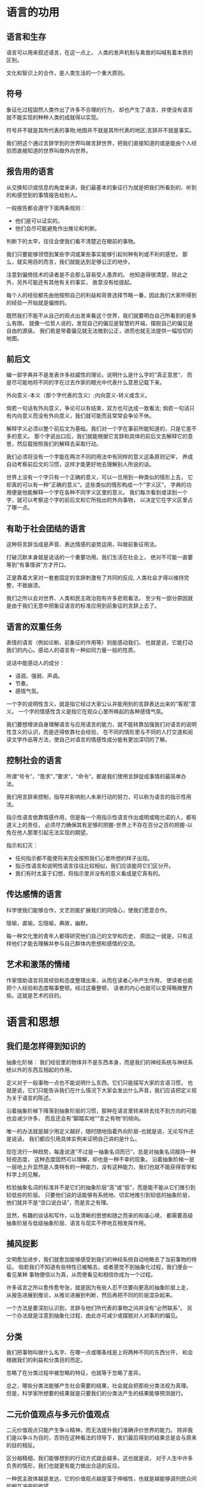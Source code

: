 * 语言的功用
** 语言和生存
语言可以用来叙述语言，在这一点上，
人类的发声机制与禽兽的叫喊有着本质的区别。

文化和智识上的合作，是人类生活的一个重大原则。

** 符号
象征化过程固然人类作出了许多不合理的行为，
却也产生了语言，并使没有语言就不能实现的种种人类的成就得以实现。

符号并不就是其所代表的事物;地图并不就是其所代表的地区;言辞并不就是事实。

我们把这个通过言辞学到的世界叫做言辞世界，把我们直接知道的或是能由个人经验而直接知道的世界叫做外向世界。

** 报告用的语言
从交换知识或信息的角度来讲，我们最基本的象征行为就是把我们所看到的、听到的和感觉到的事情报告给别人。

一般报告都会遵守下面两条规则：
+ 他们是可以证实的。
+ 他们会尽可能避免作出推论和判断。

判断下的太早，往往会使我们看不清楚近在眼前的事物。

我们只要能够领悟到某些字词或某些事实能够引起何种有利或不利的感觉，
那么，就实用目的而言，我们就能达到足够公正的地步。

注意到偏倚技术的读者是不会那么容易受人愚弄的。
他知道得很清楚，除此之外，另外可能还有其他有关的事实，
故意没有给提起。

每个人的经验都先由他按照自己的利益和背景选择节略一番，因此我们大家所得到的经验一开始就是偏倚的。

既然我们不能不从自己的观点出发来看这个世界，我们就要明白自己所看到的是多么有限。
就像一位哲人说的，发现自己的偏见是智慧的开端，摆脱自己的偏见是自由的源泉。
我们若是带着偏见就无法做到公正，进而也就无法提供一幅恰切的地图。

** 前后文
编一部字典并不是发表许多权威性的理论，说明什么是什么字的”真正意思“，
而是尽可能地将不同的字在过去作家的眼光中代表什么意思记载下来。

外向意义-本义（那个字代表的含义）;内向意义-转义或含义。

倘若一句话有外向意义，争论可以有结束，双方也可达成一致看法;
倘若一句话只有内向意义而没有外向意义，我们就可能而且常常会争论不休。

解释字义必须以整个前后文为基础。我们对一个字在事前所能知道的，只是它差不多的意义。
那个字说出口后，我们就能根据它言辞和具体的前后文去解释它的意思，然后载按照我们的解释去采取行动。

我们必须将没有一个字能在两次不同的用法中有同样的意义这条原则记牢，
养成自动考察前后文的习惯，这样才能更好地去理解别人所说的话。

世界上没有一个字只有一个正确的意义，可以一旦用到一种类似的情形上去，
它却真的可以有一种”正确的意义“。这些类似的情形构成一个”字义区“，
字典的功用便是他能解释一个字在各种不同字义区里的意义。
我们每次看到或读到一个字，就可以考察这个字的前后文和它所指出的外向事物，
以决定它在字义区里占了哪一点。

** 有助于社会团结的语言

这种将言辞当成是声音、表达情感的姿势运用，叫做前象征用法。

打破沉默本身就是说话的一个重要功用。我们生活在社会上，
绝对不可能一直要等到“有事情讲”方才开口。

正是靠着大家对一套套固定的言辞刺激有了共同的反应,
人类社会才得以维持完整，不致崩溃。

我们之所以会对世界、人类和民主政治抱有许多悲观看法，
至少有一部分原因就是由于我们无意中把象征语言的标准应用到前象征的言辞上去了。

** 语言的双重任务

表情的语言（例如论断、前象征的作用等）则能感动我们，
也就是说，它能打动我们的内心。感动人的语言有一种如同力量一般的性质。

说话中能感动人的成分：
+ 语调、强弱、声调。
+ 节奏。
+ 感情气氛。

一个字的说明性含义，就是指它经过大家公认并能用别的言辞表达出来的“客观”意义。
一个字的情感性含义是指它在观众心里所唤起的各种感情气氛。

我们要想增进自身理解语言与应用语言的能力，就不能转靠加强我们对语言的说明性含义的认识，而是还得依靠社会经验，
在不同的情形里与不同的人打交道和阅读文学作品等方法，使自己对语言的情感性成分能有更加深切的了解。

** 控制社会的语言

所谓“号令”，“恳求”，”要求“，“命令”，都是我们使用言辞促成事情的最简单办法。

我们用言辞来控制，指导并影响别人未来行动的努力，可以称为语言的指示性用法。

指示性语言依靠情感作用，但是每一个用指示性语言作出或明或暗允诺的人，都有道义上的责任，
必须尽力确保其有足够的把握-世界上不存在百分之百的把握-以免在他人那里引起无法实现的期望。

指示和幻灭：
+ 任何指示都不能使将来完全按照我们心里所想的样子出现。
+ 指示性语言和说明性语言往往比较相似，我们应该能将它们区分开。
+ 我们有时太富于幻想，将指示里并没有的意义看成是它真有的。

** 传达感情的语言

科学使我们能够合作，文艺则能扩展我们的同情心，使我们愿意合作。

隐喻，直喻，忘隐喻，典故，幽默。

每一种文化里的青年人都得研究他们自己的文学和历史，
原因之一就是，只有这样他们才能去理解并参与自己群体内思想和感情的交流。

** 艺术和激荡的情绪

作家借助语言将其经验和态度整理出来，从而在读者心中产生作用，
使读者也能把个人经验和态度略事整顿。经过这番整顿，
读者的内心也就可以变得略微整齐些。这就是艺术的目的。

* 语言和思想
** 我们是怎样得到知识的
抽象化阶梯：
我们经验里的物体并不是东西本身，而是我们的神经系统与神经系统以外的东西互相起的作用。

定义对于一般事物一点也不能说明什么东西。它们只能描写大家的言语习惯，
也就是说，它们只能告诉我们在什么情况下大家会发出什么声音，我们应该把定义视为关于语言的陈述。

沿着抽象阶梯下降落到抽象阶层的习惯，那种在语言里转来转去找不到方向的可能也会减少许多，
而且还会有“脚踏实地”“言之有物”的倾向。

唯一的办法就是越少用定义越好，随时随地指着外向阶层-也就是说，无论写作还是说话，
我们都应引用具体实例来证明自己讲的是什么。

现在流行一种趋势，每逢说道“不过是一抽象名词而已”，总是对抽象名词报持一种轻视态度，
这种态度固然可以理解，却也是一种不幸的现象。
沿着抽象阶梯一层一层地上升显然是人类特有的一种能力，没有这种能力，我们也就不能获得哲学和科学上的见解。

检验抽象名词的标准并不是它们的抽象阶层“高”或“低”，而是能不能从它们推引到较低些的阶层。
只要他们说的话能够有系统地、切实地推引到较低的抽象阶层，他们就并不是“空口说白话”，而是言之有理。

显然，有趣的谈话和写作，以及清晰的思想和随之而来的和谐心境，
都需要高级抽象阶层与低级抽象阶层、语言与现实不停地互相发挥作用。

** 捕风捉影
文明愈加进步，我们就愈加能够感受到我们的神经系统自动地略去了当前事物的特征。
倘若我们不知道有些特性已被略去，或者感觉不到抽象化过程，我们便会一看见某种
事物便信以为真，从而使看见和相信你成为一个过程。

许多谣言之所以愈传愈夸张，就是因为有些人忍不住要向更高的抽象阶层上走，
从报告进展到推论，从推论进展到判断，然后再把不同的阶层混杂起来。

一个方法是要深刻认识到，言辞与他们所代表的事物之间并没有“必然联系“。
另一个办法就是注意到抽象化过程，由此亦可减少或摆脱对人对事的的偏见。

** 分类
我们把事物叫做什么名字、在哪一点或哪条线是上将两种不同的东西分开，
和会根据我们的利益和分类目的而定。

忽略了在分类过程中被忽略的特征，也就等于忽略了差异。

总之，哪些分类法能够产生社会需要的结果，社会就会把那些分类法视为真理。
但是，科学家所想要的结果就是只要我们的分类法产生的结果能够预测就行。

** 二元价值观点与多元价值观点
二元价值观点只能产生争斗精神，而无法提升我们准确评价世界的能力。
除非我们是以争斗为目的，否则在这种看法的领导下，我们最后得到的结果总是会与原来的目的相反。

区分越精细，我们能够想到的行动方式就会越多。这也就是说，
对于人生中许多负责的情形，我们也就更有能力做出合适的反应。

一种民主政体越是发达，它的价值观点越是富于伸缩性，也就是越能够调剂民众间的相互冲突的欲望。

在当今的文明社会中，二元价值观点可能仍是一种启动工具，因为它有传达感情的力量，能够引起人们的兴趣;
然而，把我们载到目的地的转向工具确是多元价值或无穷多元价值观点。

要想从谈话中得到最大的好处，有一个重要的方法就是有系统地应用多元价值观点。

定义一点也不能解释什么，它们只能描写别人的语言习惯。

** 一团遭
内向观点-也就是说，只根据言辞而不是根据言辞所代表的事实去采取行动。
包含下面这些比较具体的错误：不注意前后文，自动反应倾向，把不同抽象阶层混为一谈;
只注意相同的地方，不注意不同的地方；满足于用定义解释言辞。

在评价过程中，情愿以言辞为根据而不情愿以事实为根据是一个严重的病症。

** 老鼠和人
所有的制度都有一个特别之处，那就是，你只要对自己的制度习以为常，
最后就会觉得它是唯一正确而恰当的行事方式。

每个人都倾向于保护自己的制度，使它们不致受到挑战和攻击。
这一事实是社会之所以能够稳固存在的基础。

我们必须把社会问题当作制度适应问题看待，这样一来，
许多激烈争辩的社会问题中的种种疑难就会慢慢自动变得外向的，我们便会不再追问某个改变制度的建议是对的还是错的，
是进步的还是反动的;而是改问以下问题：结果如何？谁能得到利益？能得到多少？谁会吃亏？吃亏到什么程度？
在这个建议里有哪几点可以保证将来没有坏处？一般大众对这个法案是否已经做好准备？
对物价、劳工供应、公共卫生或其他问题可能会有什么影响？谁这样主张的？
根据谁的研究心得、那一门专门知识？

我们把平常用来观察社会问题的态度往往包括习俗的道德观点，所以我们总是会批评这个批评那个，
或者互相批评。这样一来，我们便完全忽略了“测绘”社会问题的基本条件，
也就是说，我们原本应该先把那些组成一个社会和造成它的社会问题的固定行为方式描写出来。

** 走向内心和外界的秩序
外向观点的规则：
+ 一张地图并不是它所代表的地域，言辞并不就是事物。
+ 言辞的意义并不在言辞中，而在我们的脑海中。
+ 前后文决定意义。
+ 留心是字，因为它可能代表一种错误的评价法。
+ 不要没有造桥就想从上面走过去。认清指示和说明之间的差别。
+ 认清真字至少有四种不同意义。
+ 当你想要以火攻火的时候，记住消防员平常总是用水的。
+ 二元价值观点是启动用的机器，不是驾驶用的机器。
+ 小心定义，它是用言辞解释言辞。如果可能，思考时用实例而不是用定义。
+ 用指数和日期来提醒自己，没有两个字能有两次意思完全相同。

相反，一个思想成熟的人知道言辞从来不会把所有事物描述清楚，故也能适应不测。

一个有智慧的人并不对所有事情都完全了解。可是他也没有感到不安全的情形，
因为人生中唯一可能有的安全，就是来自内心的主动安全：
这种安全的泉源便是一种无穷多元价值观点得来的伸展自如、灵活无比的心境。

这种地图与地区不相符合的情形，不但威胁到我们的自我评价，而且威胁到我们对别人和外界事物的评价。
事实上，我们估量别人和外界事物时的智慧，多半都要视我们自我评价时智慧的高低而定。

另一种可以增加对自己的外向觉悟的办法，是将制度化的态度和外向得来的态度分开。

这种制度化的态度包含了许多普遍的、错误的评价法，
这是因为每一种制度化的态度都会涉及到一个处于较高抽象阶层的、概括的观念。

除非一个人知道要在经验里寻找什么，否则他的经验对他毫无用处。
除非是有人把我们的眼睛打开，要不我们大家都只会闭着眼睛在世界上乱转圈子。
